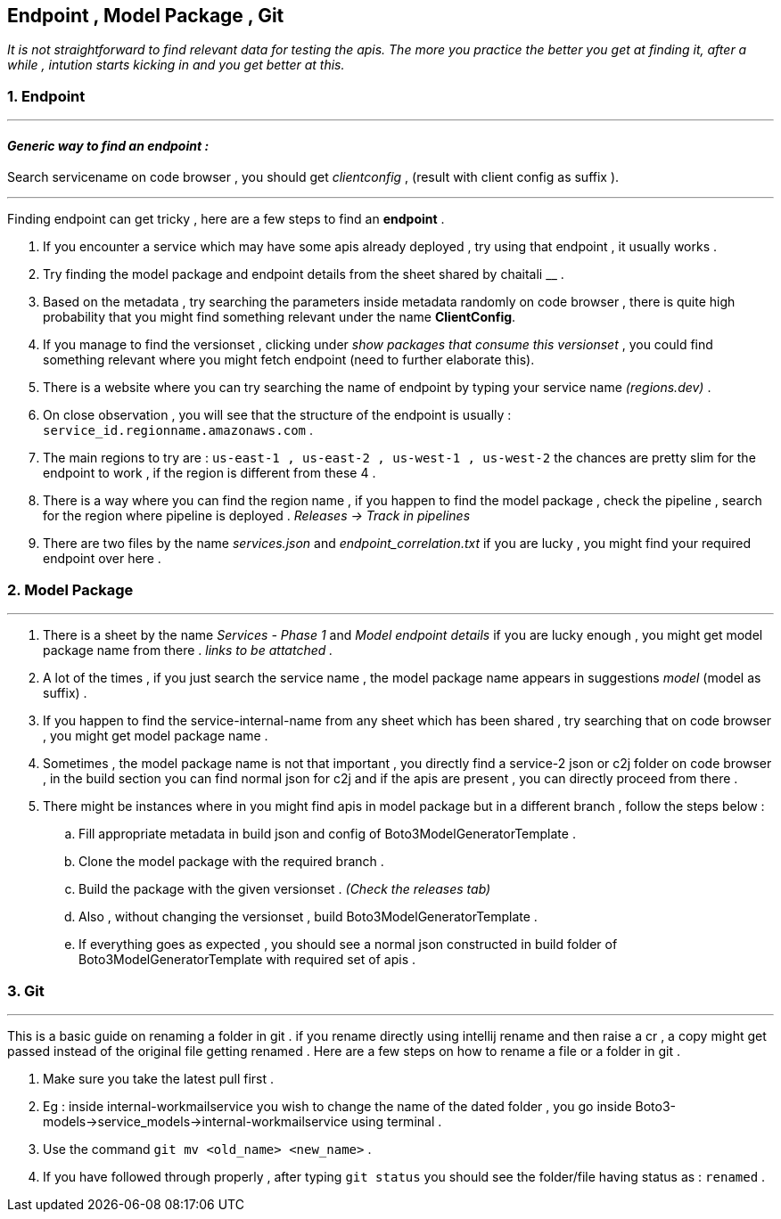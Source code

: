 == Endpoint , Model Package , Git

_It is not straightforward to find relevant data for testing the apis.
The more you practice the better you get at finding it, after a while ,
intution starts kicking in and you get better at this._

=== 1. Endpoint

'''''

==== _Generic way to find an endpoint :_

Search servicename on code browser , you should get _clientconfig_ ,
(result with client config as suffix ).

'''''

Finding endpoint can get tricky , here are a few steps to find an
*endpoint* .

[arabic]
. If you encounter a service which may have some apis already deployed ,
try using that endpoint , it usually works .
. Try finding the model package and endpoint details from the sheet
shared by chaitali __ .
. Based on the metadata , try searching the parameters inside metadata
randomly on code browser , there is quite high probability that you
might find something relevant under the name *ClientConfig*.
. If you manage to find the versionset , clicking under _show packages
that consume this versionset_ , you could find something relevant where
you might fetch endpoint (need to further elaborate this).
. There is a website where you can try searching the name of endpoint by
typing your service name _(regions.dev)_ .
. On close observation , you will see that the structure of the endpoint
is usually : `service_id.regionname.amazonaws.com` .
. The main regions to try are :
`us-east-1 , us-east-2 , us-west-1 , us-west-2` the chances are pretty
slim for the endpoint to work , if the region is different from these 4
.
. There is a way where you can find the region name , if you happen to
find the model package , check the pipeline , search for the region
where pipeline is deployed . _Releases -> Track in pipelines_
. There are two files by the name _services.json_ and
_endpoint_correlation.txt_ if you are lucky , you might find your
required endpoint over here .

=== 2. Model Package

'''''

[arabic]
. There is a sheet by the name _Services - Phase 1_ and _Model endpoint
details_ if you are lucky enough , you might get model package name from
there . _links to be attatched ._
. A lot of the times , if you just search the service name , the model
package name appears in suggestions _model_ (model as suffix) .
. If you happen to find the service-internal-name from any sheet which
has been shared , try searching that on code browser , you might get
model package name .
. Sometimes , the model package name is not that important , you
directly find a service-2 json or c2j folder on code browser , in the
build section you can find normal json for c2j and if the apis are
present , you can directly proceed from there .
. There might be instances where in you might find apis in model package
but in a different branch , follow the steps below :
[loweralpha]
.. Fill appropriate metadata in build json and config of
Boto3ModelGeneratorTemplate .
.. Clone the model package with the required branch .
.. Build the package with the given versionset . _(Check the releases
tab)_
.. Also , without changing the versionset , build
Boto3ModelGeneratorTemplate .
.. If everything goes as expected , you should see a normal json
constructed in build folder of Boto3ModelGeneratorTemplate with required
set of apis .

=== 3. Git

'''''

This is a basic guide on renaming a folder in git . if you rename
directly using intellij rename and then raise a cr , a copy might get
passed instead of the original file getting renamed . Here are a few
steps on how to rename a file or a folder in git .

[arabic]
. Make sure you take the latest pull first .
. Eg : inside internal-workmailservice you wish to change the name of
the dated folder , you go inside
Boto3-models->service_models->internal-workmailservice using terminal .
. Use the command `git mv <old_name> <new_name>` .
. If you have followed through properly , after typing `git status` you
should see the folder/file having status as : `renamed` .
